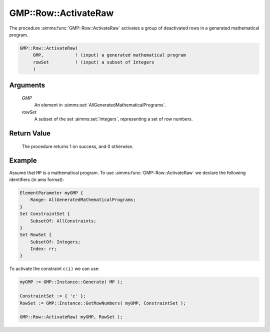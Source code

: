 .. aimms:procedure:: GMP::Row::ActivateRaw(GMP, rowSet)

.. _GMP::Row::ActivateRaw:

GMP::Row::ActivateRaw
=====================

The procedure :aimms:func:`GMP::Row::ActivateRaw` activates a group of deactivated rows
in a generated mathematical program.

.. code-block:: aimms

    GMP::Row::ActivateRaw(
         GMP,            ! (input) a generated mathematical program
         rowSet          ! (input) a subset of Integers
         )

Arguments
---------

    *GMP*
        An element in :aimms:set:`AllGeneratedMathematicalPrograms`.

    *rowSet*
        A subset of the set :aimms:set:`Integers`, representing a set of row
        numbers.

Return Value
------------

    The procedure returns 1 on success, and 0 otherwise.

Example
-------

Assume that ``MP`` is a mathematical program. To use
:aimms:func:`GMP::Row::ActivateRaw` we declare the following identifiers
(in ams format):

.. code-block:: aimms

    ElementParameter myGMP {
        Range: AllGeneratedMathematicalPrograms;
    }
    Set ConstraintSet {
        SubsetOf: AllConstraints;
    }
    Set RowSet {
        SubsetOf: Integers;
        Index: rr;
    }

To activate the constraint ``c(i)`` we can use:

.. code-block:: aimms

    myGMP := GMP::Instance::Generate( MP );
    
    ConstraintSet := { 'c' };
    RowSet := GMP::Instance::GetRowNumbers( myGMP, ConstraintSet );
    
    GMP::Row::ActivateRaw( myGMP, RowSet );

.. seealso::

    - The routines :aimms:func:`GMP::Instance::Generate`, :aimms:func:`GMP::Instance::GetRowNumbers`, :aimms:func:`GMP::Row::Activate` and :aimms:func:`GMP::Row::DeactivateRaw`.
